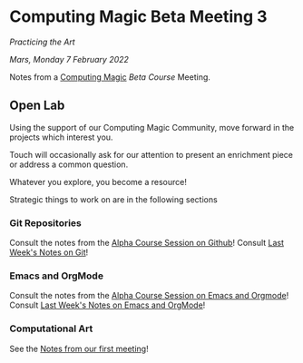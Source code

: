 * Computing Magic Beta Meeting 3
  
/Practicing the Art/
  
/Mars, Monday 7 February 2022/

Notes from a [[https://github.com/GregDavidson/computing-magic][Computing Magic]] [[mars-beta-notes.org][Beta Course]] Meeting.

** Open Lab

Using the support of our Computing Magic Community,
move forward in the projects which interest you.

Touch will occasionally ask for our attention to present an enrichment piece or
address a common question.

Whatever you explore, you become a resource!

Strategic things to work on are in the following sections

*** Git Repositories

Consult the notes from the [[https://github.com/GregDavidson/computing-magic/blob/main/Alpha-Course/Meeting-Notes/2021-10-30-meeting.org][Alpha Course Session on Github]]!
Consult [[file:2022-01-31-meeting-2.org][Last Week's Notes on Git]]!
    
*** Emacs and OrgMode

Consult the notes from the [[https://github.com/GregDavidson/computing-magic/blob/main/Alpha-Course/Meeting-Notes/2021-10-30-meeting.org][Alpha Course Session on Emacs and Orgmode]]!
Consult [[file:2022-01-31-meeting-2.org][Last Week's Notes on Emacs and OrgMode]]!

*** Computational Art
    
See the [[file:2022-01-24-meeting-1.org][Notes from our first meeting]]!
